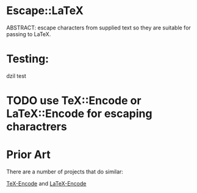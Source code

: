 * Escape::LaTeX
ABSTRACT: escape characters from supplied text so they are suitable for passing to LaTeX.
* Testing: 
dzil test
* TODO use TeX::Encode or LaTeX::Encode for escaping charactrers
* Prior Art
There are a number of projects that do similar:

[[http://search.cpan.org/~timbrody/TeX-Encode-1.3/lib/TeX/Encode.pm][TeX-Encode]] and [[http://search.cpan.org/~andrewf/LaTeX-Encode-0.08/lib/LaTeX/Encode.pm][LaTeX-Encode]]
